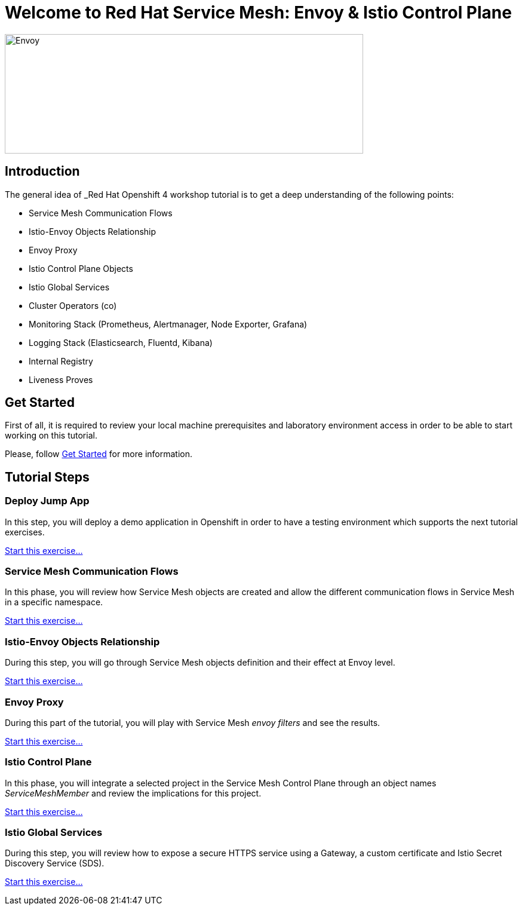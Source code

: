 = Welcome to Red Hat Service Mesh: Envoy & Istio Control Plane
:page-layout: home
:!sectids:

image::logos.png[Envoy,600,200]


[.text-center.strong]
== Introduction

The general idea of _Red Hat Openshift 4 workshop tutorial is to get a deep understanding of the following points:

- Service Mesh Communication Flows
- Istio-Envoy Objects Relationship
- Envoy Proxy
- Istio Control Plane Objects
- Istio Global Services
- Cluster Operators (co)
- Monitoring Stack (Prometheus, Alertmanager, Node Exporter, Grafana)
- Logging Stack (Elasticsearch, Fluentd, Kibana)
- Internal Registry
- Liveness Proves

[.text-center.strong]
== Get Started

First of all, it is required to review your local machine prerequisites and laboratory environment access in order to be able to start working on this tutorial.

Please, follow xref:01-setup.adoc[Get Started] for more information.


[.text-center.strong]
== Tutorial Steps

=== Deploy Jump App

In this step, you will deploy a demo application in Openshift in order to have a testing environment which supports the next tutorial exercises.

xref:02-jumpapp.adoc[Start this exercise...]


=== Service Mesh Communication Flows

In this phase, you will review how Service Mesh objects are created and allow the different communication flows in Service Mesh in a specific namespace.

xref:03-flows.adoc[Start this exercise...]


=== Istio-Envoy Objects Relationship

During this step, you will go through Service Mesh objects definition and their effect at Envoy level.

xref:04-relationship.adoc[Start this exercise...]

=== Envoy Proxy

During this part of the tutorial, you will play with Service Mesh _envoy filters_ and see the results.

xref:05-envoy.adoc[Start this exercise...]

=== Istio Control Plane

In this phase, you will integrate a selected project in the Service Mesh Control Plane through an object names _ServiceMeshMember_ and review the implications for this project.

xref:06-crtlplane.adoc[Start this exercise...]


=== Istio Global Services

During this step, you will review how to expose a secure HTTPS service using a Gateway, a custom certificate and Istio Secret Discovery Service (SDS).

xref:07-services.adoc[Start this exercise...]
